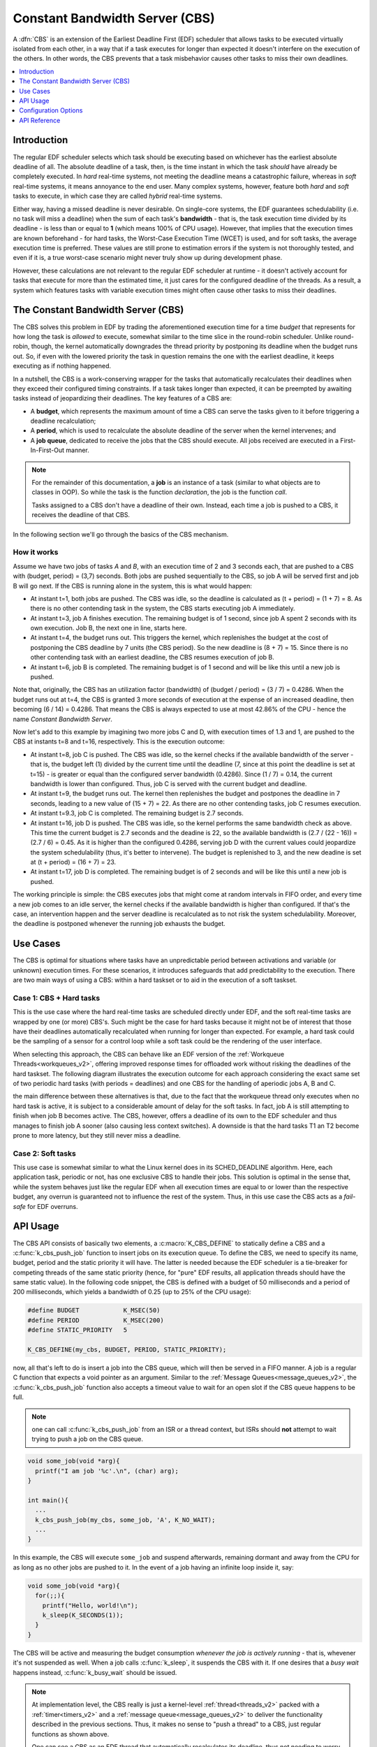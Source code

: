 .. _constant_bandwidth_server_v1:

Constant Bandwidth Server (CBS)
###############################

A :dfn:`CBS` is an extension of the Earliest Deadline First (EDF) scheduler
that allows tasks to be executed virtually isolated from each other, in a way
that if a task executes for longer than expected it doesn't interfere on the
execution of the others. In other words, the CBS prevents that a task
misbehavior causes other tasks to miss their own deadlines.

.. contents::
    :local:
    :depth: 1

Introduction
************

The regular EDF scheduler selects which task should be executing based on
whichever has the earliest absolute deadline of all. The absolute deadline
of a task, then, is the time instant in which the task *should* have already
be completely executed. In *hard* real-time systems, not meeting the deadline
means a catastrophic failure, whereas in *soft* real-time systems, it means
annoyance to the end user. Many complex systems, however, feature both *hard*
and *soft* tasks to execute, in which case they are called *hybrid* real-time
systems.

Either way, having a missed deadline is never desirable. On single-core systems,
the EDF guarantees schedulability (i.e. no task will miss a deadline) when the
sum of each task's **bandwidth** - that is, the task execution time divided by
its deadline - is less than or equal to **1** (which means 100% of CPU usage).
However, that implies that the execution times are known beforehand - for hard
tasks, the Worst-Case Execution Time (WCET) is used, and for soft tasks, the
average execution time is preferred. These values are still prone to estimation
errors if the system is not thoroughly tested, and even if it is, a true
worst-case scenario might never truly show up during development phase.

However, these calculations are not relevant to the regular EDF scheduler at
runtime - it doesn't actively account for tasks that execute for more than the
estimated time, it just cares for the configured deadline of the threads. As
a result, a system which features tasks with variable execution times might
often cause other tasks to miss their deadlines.

The Constant Bandwidth Server (CBS)
***********************************

The CBS solves this problem in EDF by trading the aforementioned execution
time for a time *budget* that represents for how long the task is *allowed*
to execute, somewhat similar to the time slice in the round-robin scheduler.
Unlike round-robin, though, the kernel automatically downgrades the thread
priority by postponing its deadline when the budget runs out. So, if even
with the lowered priority the task in question remains the one with the
earliest deadline, it keeps executing as if nothing happened.

In a nutshell, the CBS is a work-conserving wrapper for the tasks that
automatically recalculates their deadlines when they exceed their
configured timing constraints. If a task takes longer than expected,
it can be preempted by awaiting tasks instead of jeopardizing their
deadlines. The key features of a CBS are:

* A **budget**, which represents the maximum amount of time a CBS can
  serve the tasks given to it before triggering a deadline recalculation;
* A **period**, which is used to recalculate the absolute deadline of
  the server when the kernel intervenes; and
* A **job queue**, dedicated to receive the jobs that the CBS should
  execute. All jobs received are executed in a First-In-First-Out manner.

.. note::
  For the remainder of this documentation, a **job** is an instance of a
  task (similar to what objects are to classes in OOP). So while the task
  is the function *declaration*, the job is the function *call*.

  Tasks assigned to a CBS don't have a deadline of their own. Instead, each
  time a job is pushed to a CBS, it receives the deadline of that CBS.

In the following section we'll go through the basics of the CBS mechanism.

How it works
============

Assume we have two jobs of tasks *A* and *B*, with an execution time of 2 and 3
seconds each, that are pushed to a CBS with (budget, period) = (3,7) seconds.
Both jobs are pushed sequentially to the CBS, so job A will be served first
and job B will go next. If the CBS is running alone in the system, this is
what would happen:

.. image:: example-1.svg
     :align: center
     :width: 80%

* At instant t=1, both jobs are pushed. The CBS was idle, so the
  deadline is calculated as (t + period) = (1 + 7) = 8. As there
  is no other contending task in the system, the CBS starts
  executing job A immediately.
* At instant t=3, job A finishes execution. The remaining budget
  is of 1 second, since job A spent 2 seconds with its own execution.
  Job B, the next one in line, starts here.
* At instant t=4, the budget runs out. This triggers the kernel,
  which replenishes the budget at the cost of postponing the CBS
  deadline by 7 units (the CBS period). So the new deadline is
  (8 + 7) = 15. Since there is no other contending task with an
  earliest deadline, the CBS resumes execution of job B.
* At instant t=6, job B is completed. The remaining budget is of
  1 second and will be like this until a new job is pushed.

Note that, originally, the CBS has an utilization factor (bandwidth) of
(budget / period) = (3 / 7) = 0.4286. When the budget runs out at t=4,
the CBS is granted 3 more seconds of execution at the expense of an
increased deadline, then becoming (6 / 14) = 0.4286. That means the CBS
is always expected to use at most 42.86% of the CPU - hence the name
*Constant Bandwidth Server*.

Now let's add to this example by imagining two more jobs C and D, with
execution times of 1.3 and 1, are pushed to the CBS at instants t=8 and
t=16, respectively. This is the execution outcome:

.. image:: example-2.svg
     :align: center
     :width: 80%


* At instant t=8, job C is pushed. The CBS was idle, so the kernel
  checks if the available bandwidth of the server - that is, the
  budget left (1) divided by the current time until the deadline (7,
  since at this point the deadline is set at t=15) - is greater or
  equal than the configured server bandwidth (0.4286). Since
  (1 / 7) = 0.14, the current bandwidth is lower than configured.
  Thus, job C is served with the current budget and deadline.
* At instant t=9, the budget runs out. The kernel then replenishes
  the budget and postpones the deadline in 7 seconds, leading to a
  new value of (15 + 7) = 22. As there are no other contending tasks,
  job C resumes execution.
* At instant t=9.3, job C is completed. The remaining budget is
  2.7 seconds.
* At instant t=16, job D is pushed. The CBS was idle, so the kernel
  performs the same bandwidth check as above. This time the current
  budget is 2.7 seconds and the deadine is 22, so the available
  bandwidth is (2.7 / (22 - 16)) = (2.7 / 6) = 0.45. As it is higher
  than the configured 0.4286, serving job D with the current values
  could jeopardize the system schedulability (thus, it's better to
  intervene). The budget is replenished to 3, and the new deadine is
  set at (t + period) = (16 + 7) = 23.
* At instant t=17, job D is completed. The remaining budget is of
  2 seconds and will be like this until a new job is pushed.

The working principle is simple: the CBS executes jobs that might come
at random intervals in FIFO order, and every time a new job comes to an
idle server, the kernel checks if the available bandwidth is higher
than configured. If that's the case, an intervention happen and the
server deadline is recalculated as to not risk the system schedulability.
Moreover, the deadline is postponed whenever the running job exhausts
the budget.

Use Cases
*********

The CBS is optimal for situations where tasks have an unpredictable period
between activations and variable (or unknown) execution times. For these
scenarios, it introduces safeguards that add predictability to the
execution. There are two main ways of using a CBS: within a hard taskset or
to aid in the execution of a soft taskset.

Case 1: CBS + Hard tasks
========================

This is the use case where the hard real-time tasks are scheduled directly
under EDF, and the soft real-time tasks are wrapped by one (or more) CBS's.
Such might be the case for hard tasks because it might not be of interest
that those have their deadlines automatically recalculated when running
for longer than expected. For example, a hard task could be the sampling of
a sensor for a control loop while a soft task could be the rendering of
the user interface.

When selecting this approach, the CBS can behave like an EDF version of
the :ref:`Workqueue Threads<workqueues_v2>`, offering improved response
times for offloaded work without risking the deadlines of the hard taskset.
The following diagram illustrates the execution outcome for each approach
considering the exact same set of two periodic hard tasks (with periods =
deadlines) and one CBS for the handling of aperiodic jobs A, B and C.

.. image:: example-3.svg
     :align: center
     :width: 80%


the main difference between these alternatives is that, due to the fact
that the workqueue thread only executes when no hard task is active, it
is subject to a considerable amount of delay for the soft tasks. In fact,
job A is still attempting to finish when job B becomes active. The CBS,
however, offers a deadline of its own to the EDF scheduler and thus manages
to finish job A sooner (also causing less context switches). A downside
is that the hard tasks T1 an T2 become prone to more latency, but they
still never miss a deadline.

Case 2: Soft tasks
==================

This use case is somewhat similar to what the Linux kernel does in its
SCHED_DEADLINE algorithm. Here, each application task, periodic or not,
has one exclusive CBS to handle their jobs. This solution is optimal in
the sense that, while the system behaves just like the regular EDF when
all execution times are equal to or lower than the respective budget,
any overrun is guaranteed not to influence the rest of the system. Thus,
in this use case the CBS acts as a *fail-safe* for EDF overruns.

API Usage
*********

The CBS API consists of basically two elements, a :c:macro:`K_CBS_DEFINE`
to statically define a CBS and a :c:func:`k_cbs_push_job` function to insert
jobs on its execution queue. To define the CBS, we need to specify its
name, budget, period and the static priority it will have. The latter is
needed because the EDF scheduler is a tie-breaker for competing threads of
the same static priority (hence, for "pure" EDF results, all application
threads should have the same static value). In the following code snippet,
the CBS is defined with a budget of 50 milliseconds and a period of 200
milliseconds, which yields a bandwidth of 0.25 (up to 25% of the CPU usage):

.. code-block:: c

  #define BUDGET            K_MSEC(50)
  #define PERIOD            K_MSEC(200)
  #define STATIC_PRIORITY   5

  K_CBS_DEFINE(my_cbs, BUDGET, PERIOD, STATIC_PRIORITY);

now, all that's left to do is insert a job into the CBS queue, which will
then be served in a FIFO manner. A job is a regular C function that expects
a void pointer as an argument. Similar to the :ref:`Message Queues<message_queues_v2>`,
the :c:func:`k_cbs_push_job` function also accepts a timeout value to wait
for an open slot if the CBS queue happens to be full.

.. note::
  one can call :c:func:`k_cbs_push_job` from an ISR or a thread context,
  but ISRs should **not** attempt to wait trying to push a job on the CBS
  queue.

.. code-block:: c

  void some_job(void *arg){
    printf("I am job '%c'.\n", (char) arg);
  }

  int main(){
    ...
    k_cbs_push_job(my_cbs, some_job, 'A', K_NO_WAIT);
    ...
  }

In this example, the CBS will execute ``some_job`` and suspend afterwards,
remaining dormant and away from the CPU for as long as no other jobs are
pushed to it. In the event of a job having an infinite loop inside it, say:

.. code-block:: c

  void some_job(void *arg){
    for(;;){
      printf("Hello, world!\n");
      k_sleep(K_SECONDS(1));
    }
  }

The CBS will be active and measuring the budget consumption *whenever the job
is actively running* - that is, whevener it's not suspended as well. When a
job calls :c:func:`k_sleep`, it suspends the CBS with it. If one desires
that a *busy wait* happens instead, :c:func:`k_busy_wait` should be issued.

.. note::
  At implementation level, the CBS really is just a kernel-level :ref:`thread<threads_v2>`
  packed with a :ref:`timer<timers_v2>` and a :ref:`message queue<message_queues_v2>`
  to deliver the functionality described in the previous sections.
  Thus, it makes no sense to "push a thread" to a CBS, just regular
  functions as shown above.

  One can see a CBS as an EDF thread that automatically recalculates
  its deadline, thus not needing to worry about doing it manually. Users
  that desire to adopt this approach can push the thread entry point as
  a job, like so:

  .. code-block:: c

    void my_thread_entry_point(void *arg){
      ...
      /* your thread code goes here */
      ...
    }

    /*
      you can consider the budget equal
      to the expected execution time,
      and the period equal to the
      relative deadline of the thread.
    */

    K_CBS_DEFINE(my_cbs, budget, period, static_priority);

    int main(){
      ...
      k_cbs_push_job(my_cbs, my_thread_entry_point, (void *) &args, K_NO_WAIT);
      ...
    }

  With the only adaptation needed being to concentrate the thread
  arguments into one single argument (which could be easily done
  with a struct).


Logging CBS events
==================

The CBS API provides a logging feature of the main events regarding the
server execution. Those can be viewed on the chosen console by enabling
:kconfig:option:`CONFIG_CBS_LOG` on the ``prj.conf`` file or through
``menuconfig``. The following events are supported and, although registered
synchronously as they happen, will be effectivelly logged on-screen by a
low-priority background task by default, in a strategy to keep the overhead
as minimal as possible.

.. list-table:: Constant Bandwidth Server (CBS) events
   :widths: 10 90
   :header-rows: 1

   * - Event
     - Description
   * - J_PUSH
     - a job has been pushed to the CBS job queue.
   * - J_COMP
     - a job has been completed.
   * - B_COND
     - the kernel verified that the available (budget, deadline) pair yielded
       a higher bandwidth than what's configured for that CBS. This condition
       is only checked right after J_PUSH happens. When true, the deadline is
       recalculated as (t + period) and the budget is replenished.
   * - B_ROUT
     - the budget ran out mid-execution and was replenished. The deadline is
       postponed in (period) units (i.e. deadline += period).
   * - SWT_TO
     - the CBS thread entered the CPU to start or resume the execution of a job.
   * - SWT_AY
     - the CBS thread left the CPU due to preemption or completing a job execution.

The example below shows an example output when :kconfig:option:`CONFIG_CBS_LOG` is
enabled. The value alongside the event log is the budget level, in hardware cycles.
The CBS thread does an underlying conversion from timeout units passed on
:c:macro:`K_CBS_DEFINE` (e.g. :c:macro:`K_USEC`) to ensure units compatibility
with :c:func:`k_thread_deadline_set()`, which currently accepts only hardware cycles.

.. code-block:: console

  [00:00:12.028,000] <inf> CBS: cbs_1     J_PUSH  43543     // first job is pushed
  [00:00:12.028,000] <inf> CBS: cbs_1     B_COND  100000    // condition met, budget replenished
  [00:00:12.028,000] <inf> CBS: cbs_1     J_PUSH  100000    // one more job pushed
  [00:00:12.028,000] <inf> CBS: cbs_1     SWT_TO  100000    // CBS thread enters CPU to execute
  [00:00:12.031,000] <inf> CBS: cbs_1     J_COMP  68954     // first job completed
  [00:00:12.034,000] <inf> CBS: cbs_1     J_COMP  38914     // second job completed
  [00:00:12.034,000] <inf> CBS: cbs_1     SWT_AY  38914     // CBS thread leaves the CPU


Configuration Options
**********************

Related configuration options:

* :kconfig:option:`CONFIG_CBS`
* :kconfig:option:`CONFIG_CBS_LOG`
* :kconfig:option:`CONFIG_CBS_THREAD_STACK_SIZE`
* :kconfig:option:`CONFIG_CBS_QUEUE_LENGTH`
* :kconfig:option:`CONFIG_CBS_INITIAL_DELAY`
* :kconfig:option:`CONFIG_CBS_THREAD_MAX_NAME_LEN`

API Reference
**************

.. doxygengroup:: cbs_apis
